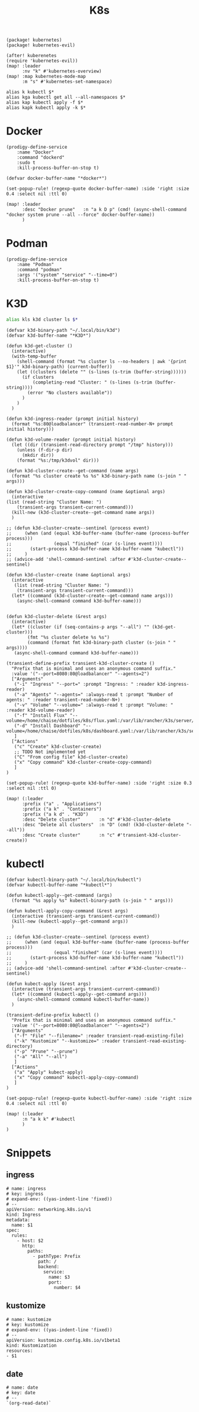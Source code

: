 #+title: K8s

#+begin_src elisp :noweb-ref packages
(package! kubernetes)
(package! kubernetes-evil)
#+end_src

#+begin_src elisp :noweb-ref configs
(after! kuberenetes
(require 'kubernetes-evil))
(map! :leader
      :nv "k" #'kubernetes-overview)
(map! :map kubernetes-mode-map
      :m "s" #'kubernetes-set-namespace)
#+end_src

#+begin_src shell :noweb-ref aliases
alias k kubectl $*
alias kga kubectl get all --all-namespaces $*
alias kap kubectl apply -f $*
alias kapk kubectl apply -k $*
#+end_src

* Docker
#+begin_src elisp :noweb-ref prodigy-services
(prodigy-define-service
    :name "Docker"
    :command "dockerd"
    :sudo t
    :kill-process-buffer-on-stop t)
#+end_src

#+begin_src elisp :noweb-ref configs
(defvar docker-buffer-name "*docker*")

(set-popup-rule! (regexp-quote docker-buffer-name) :side 'right :size 0.4 :select nil :ttl 0)

(map! :leader
      :desc "Docker prune"   :n "a k D p" (cmd! (async-shell-command "docker system prune --all --force" docker-buffer-name))
      )
#+end_src

* Podman
#+begin_src elisp :noweb-ref prodigy-services
(prodigy-define-service
    :name "Podman"
    :command "podman"
    :args '("system" "service" "--time=0")
    :kill-process-buffer-on-stop t)
#+end_src

* K3D

#+begin_src sh :noweb-ref aliases
alias kls k3d cluster ls $*
#+end_src

#+begin_src elisp :noweb-ref configs
(defvar k3d-binary-path "~/.local/bin/k3d")
(defvar k3d-buffer-name "*K3D*")

(defun k3d-get-cluster ()
  (interactive)
  (with-temp-buffer
    (shell-command (format "%s cluster ls --no-headers | awk '{print $1}'" k3d-binary-path) (current-buffer))
    (let ((clusters (delete "" (s-lines (s-trim (buffer-string))))))
      (if clusters
          (completing-read "Cluster: " (s-lines (s-trim (buffer-string))))
        (error "No clusters available"))
      )
    )
  )

(defun k3d-ingress-reader (prompt initial history)
  (format "%s:80@loadbalancer" (transient-read-number-N+ prompt initial history)))

(defun k3d-volume-reader (prompt initial history)
  (let ((dir (transient-read-directory prompt "/tmp" history)))
    (unless (f-dir-p dir)
      (mkdir dir))
    (format "%s:/tmp/k3dvol" dir)))

(defun k3d-cluster-create--get-command (name args)
  (format "%s cluster create %s %s" k3d-binary-path name (s-join " " args)))

(defun k3d-cluster-create-copy-command (name &optional args)
  (interactive
(list (read-string "Cluster Name: ")
    (transient-args transient-current-command)))
  (kill-new (k3d-cluster-create--get-command name args))
  )

;; (defun k3d-cluster-create--sentinel (process event)
;;     (when (and (equal k3d-buffer-name (buffer-name (process-buffer process)))
;;                (equal "finished" (car (s-lines event))))
;;       (start-process k3d-buffer-name k3d-buffer-name "kubectl"))
;;     )
;; (advice-add 'shell-command-sentinel :after #'k3d-cluster-create--sentinel)

(defun k3d-cluster-create (name &optional args)
  (interactive
   (list (read-string "Cluster Name: ")
    (transient-args transient-current-command)))
  (let* ((command (k3d-cluster-create--get-command name args)))
    (async-shell-command command k3d-buffer-name)))


(defun k3d-cluster-delete (&rest args)
  (interactive)
  (let* ((cluster (if (seq-contains-p args "--all") "" (k3d-get-cluster)))
        (fmt "%s cluster delete %s %s")
        (command (format fmt k3d-binary-path cluster (s-join " " args))))
   (async-shell-command command k3d-buffer-name)))

(transient-define-prefix transient-k3d-cluster-create ()
  "Prefix that is minimal and uses an anonymous command suffix."
  :value '("--port=8080:80@loadbalancer" "--agents=2")
  ["Arguments"
   ("-i" "Ingress" "--port=" :prompt "Ingress: " :reader k3d-ingress-reader)
   ("-a" "Agents" "--agents=" :always-read t :prompt "Number of agents: " :reader transient-read-number-N+)
   ("-v" "Volume" "--volume=" :always-read t :prompt "Volume: " :reader k3d-volume-reader)
   ("-f" "Install Flux" "--volume=/home/chaise/dotfiles/k8s/flux.yaml:/var/lib/rancher/k3s/server/manifests/flux.yaml@server:*")
   ("-d" "Install Dashboard" "--volume=/home/chaise/dotfiles/k8s/dashboard.yaml:/var/lib/rancher/k3s/server/manifests/dashboard.yaml@server:*")
   ]
  ["Actions"
   ("c" "Create" k3d-cluster-create)
   ;; TODO Not implemented yet
   ("C" "From config file" k3d-cluster-create)
   ("x" "Copy command" k3d-cluster-create-copy-command)
   ]
)

(set-popup-rule! (regexp-quote k3d-buffer-name) :side 'right :size 0.3 :select nil :ttl 0)

(map! (:leader
      :prefix ("a" . "Applications")
      :prefix ("a k" . "Containers")
      :prefix ("a k d" . "K3D")
      :desc "Delete cluster"       :n "d" #'k3d-cluster-delete
      :desc "Delete all clusters"  :n "D" (cmd! (k3d-cluster-delete "--all"))
      :desc "Create cluster"       :n "c" #'transient-k3d-cluster-create))
#+end_src
* kubectl

#+begin_src elisp :noweb-ref configs
(defvar kubectl-binary-path "~/.local/bin/kubectl")
(defvar kubectl-buffer-name "*kubectl*")

(defun kubectl-apply--get-command (args)
  (format "%s apply %s" kubectl-binary-path (s-join " " args)))

(defun kubectl-apply-copy-command (&rest args)
  (interactive (transient-args transient-current-command))
  (kill-new (kubectl-apply--get-command args))
  )

;; (defun k3d-cluster-create--sentinel (process event)
;;     (when (and (equal k3d-buffer-name (buffer-name (process-buffer process)))
;;                (equal "finished" (car (s-lines event))))
;;       (start-process k3d-buffer-name k3d-buffer-name "kubectl"))
;;     )
;; (advice-add 'shell-command-sentinel :after #'k3d-cluster-create--sentinel)

(defun kubect-apply (&rest args)
  (interactive (transient-args transient-current-command))
  (let* ((command (kubectl-apply--get-command args)))
    (async-shell-command command kubectl-buffer-name))
  )

(transient-define-prefix kubectl ()
  "Prefix that is minimal and uses an anonymous command suffix."
  :value '("--port=8080:80@loadbalancer" "--agents=2")
  ["Arguments"
   ("-f" "File" "--filename=" :reader transient-read-existing-file)
   ("-k" "Kustomize" "--kustomize=" :reader transient-read-existing-directory)
   ("-p" "Prune" "--prune")
   ("-a" "All" "--all")
   ]
  ["Actions"
   ("a" "Apply" kubect-apply)
   ("x" "Copy command" kubectl-apply-copy-command)
   ]
)

(set-popup-rule! (regexp-quote kubectl-buffer-name) :side 'right :size 0.4 :select nil :ttl 0)

(map! (:leader
      :n "a k k" #'kubectl
      )
)
#+end_src

* Snippets
:PROPERTIES:
:snippet_mode: yaml-mode
:END:

** ingress
#+BEGIN_SRC snippet :tangle (get-snippet-path)
# name: ingress
# key: ingress
# expand-env: ((yas-indent-line 'fixed))
# --
apiVersion: networking.k8s.io/v1
kind: Ingress
metadata:
  name: $1
spec:
  rules:
    - host: $2
      http:
        paths:
          - pathType: Prefix
            path: /
            backend:
              service:
                name: $3
                port:
                  number: $4
#+END_SRC
** kustomize
#+BEGIN_SRC snippet :tangle (get-snippet-path)
# name: kustomize
# key: kustomize
# expand-env: ((yas-indent-line 'fixed))
# --
apiVersion: kustomize.config.k8s.io/v1beta1
kind: Kustomization
resources:
- $1
#+END_SRC

** date
#+BEGIN_SRC snippet :tangle (get-snippet-path)
# name: date
# key: date
# --
`(org-read-date)`
#+END_SRC
